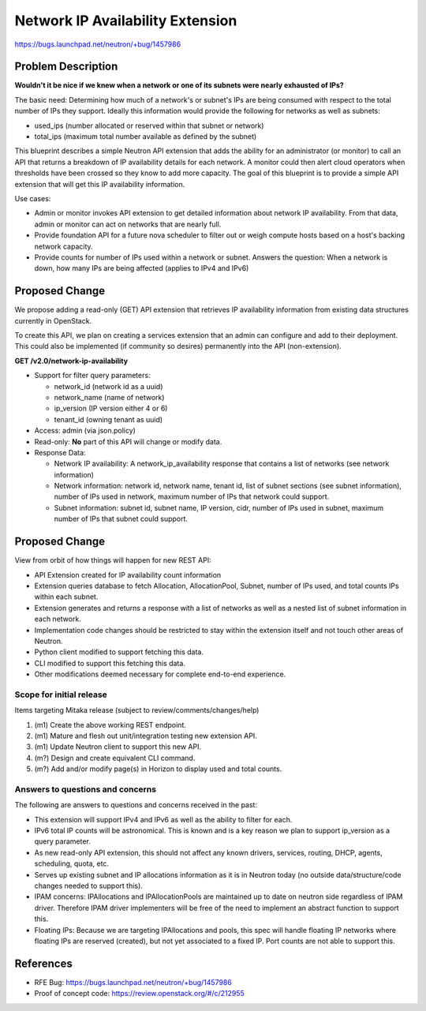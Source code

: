 ..
 This work is licensed under a Creative Commons Attribution 3.0 Unported
 License.

 http://creativecommons.org/licenses/by/3.0/legalcode

=================================
Network IP Availability Extension
=================================

https://bugs.launchpad.net/neutron/+bug/1457986

Problem Description
===================

**Wouldn't it be nice if we knew when a network or one of its subnets were
nearly exhausted of IPs?**

The basic need: Determining how much of a network's or subnet's IPs are being
consumed with respect to the total number of IPs they support. Ideally
this information would provide the following for networks as well as subnets:

* used_ips (number allocated or reserved within that subnet or network)
* total_ips (maximum total number available as defined by the subnet)

This blueprint describes a simple Neutron API extension that adds the
ability for an administrator (or monitor) to call an API that returns a
breakdown of IP availability details for each network. A monitor could then
alert cloud operators when thresholds have been crossed so they know to add
more capacity. The goal of this blueprint is to provide a simple API extension
that will get this IP availability information.

Use cases:

* Admin or monitor invokes API extension to get detailed information about
  network IP availability. From that data, admin or monitor can act on networks
  that are nearly full.
* Provide foundation API for a future nova scheduler to filter out or weigh
  compute hosts based on a host's backing network capacity.
* Provide counts for number of IPs used within a network or subnet.
  Answers the question: When a network is down, how many IPs are being
  affected (applies to IPv4 and IPv6)

Proposed Change
===============

We propose adding a read-only (GET) API extension that retrieves IP
availability information from existing data structures currently in OpenStack.

To create this API, we plan on creating a services extension that an admin
can configure and add to their deployment. This could also be implemented
(if community so desires) permanently into the API (non-extension).

**GET /v2.0/network-ip-availability**

* Support for filter query parameters:

  * network_id (network id as a uuid)
  * network_name (name of network)
  * ip_version (IP version either 4 or 6)
  * tenant_id (owning tenant as uuid)

* Access: admin (via json.policy)
* Read-only: **No** part of this API will change or modify data.
* Response Data:

  * Network IP availability: A network_ip_availability response that contains
    a list of networks (see network information)
  * Network information: network id, network name, tenant id, list of subnet
    sections (see subnet information), number of IPs used in network, maximum
    number of IPs that network could support.
  * Subnet information: subnet id, subnet name, IP version, cidr,
    number of IPs used in subnet, maximum number of IPs that subnet could
    support.


Proposed Change
===============

View from orbit of how things will happen for new REST API:

* API Extension created for IP availability count information
* Extension queries database to fetch Allocation, AllocationPool, Subnet,
  number of IPs used, and total counts IPs within each subnet.
* Extension generates and returns a response with a list of networks as well
  as a nested list of subnet information in each network.
* Implementation code changes should be restricted to stay within the
  extension itself and not touch other areas of Neutron.
* Python client modified to support fetching this data.
* CLI modified to support this fetching this data.
* Other modifications deemed necessary for complete end-to-end experience.

Scope for initial release
*************************

Items targeting Mitaka release (subject to review/comments/changes/help)

#. (m1) Create the above working REST endpoint.
#. (m1) Mature and flesh out unit/integration testing new extension API.
#. (m1) Update Neutron client to support this new API.
#. (m?) Design and create equivalent CLI command.
#. (m?) Add and/or modify page(s) in Horizon to display used and total counts.

Answers to questions and concerns
*********************************

The following are answers to questions and concerns received in the past:

* This extension will support IPv4 and IPv6 as well as the ability to filter
  for each.
* IPv6 total IP counts will be astronomical. This is known and is a key
  reason we plan to support ip_version as a query parameter.
* As new read-only API extension, this should not affect any known drivers,
  services, routing, DHCP, agents, scheduling, quota, etc.
* Serves up existing subnet and IP allocations information as it is in Neutron
  today (no outside data/structure/code changes needed to support this).
* IPAM concerns: IPAllocations and IPAllocationPools are maintained up to date
  on neutron side regardless of IPAM driver. Therefore IPAM driver implementers
  will be free of the need to implement an abstract function to support this.
* Floating IPs: Because we are targeting IPAllocations and pools, this spec
  will handle floating IP networks where floating IPs are reserved (created),
  but not yet associated to a fixed IP. Port counts are not able to support
  this.

References
==========

* RFE Bug: https://bugs.launchpad.net/neutron/+bug/1457986
* Proof of concept code: https://review.openstack.org/#/c/212955
